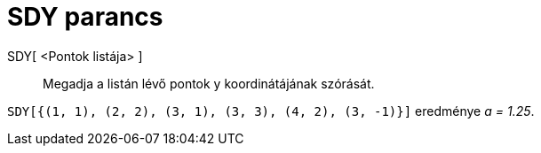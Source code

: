= SDY parancs
:page-en: commands/SDY
ifdef::env-github[:imagesdir: /hu/modules/ROOT/assets/images]

SDY[ <Pontok listája> ]::
  Megadja a listán lévő pontok y koordinátájának szórását.

[EXAMPLE]
====

`++SDY[{(1, 1), (2, 2), (3, 1), (3, 3), (4, 2), (3, -1)}]++` eredménye _a = 1.25_.

====
